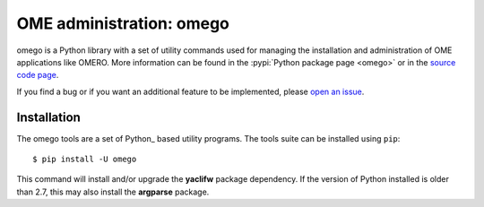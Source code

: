 OME administration: omego
=========================

omego is a Python library with a set of utility commands used for managing
the installation and administration of OME applications like OMERO.
More information can be found in the :pypi:`Python package page <omego>` or
in the `source code page <https://github.com/ome/omego>`_.

If you find a bug or if you want an additional feature to be implemented,
please `open an issue <https://github.com/ome/omego/issues>`_.

Installation
------------

The omego tools are a set of Python_ based utility programs. The tools suite
can be installed using ``pip``::

	$ pip install -U omego

This command will install and/or upgrade the **yaclifw** package dependency.
If the version of Python installed is older than 2.7, this may also install
the **argparse** package.